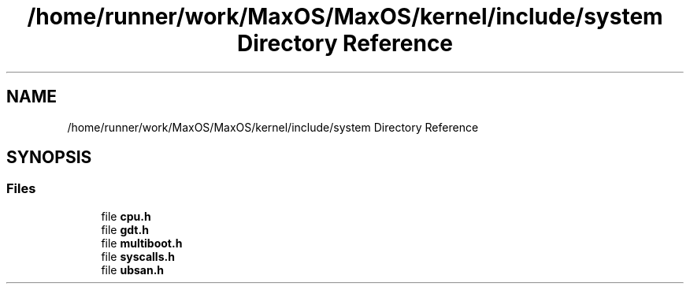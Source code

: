 .TH "/home/runner/work/MaxOS/MaxOS/kernel/include/system Directory Reference" 3 "Sat Mar 29 2025" "Version 0.1" "Max OS" \" -*- nroff -*-
.ad l
.nh
.SH NAME
/home/runner/work/MaxOS/MaxOS/kernel/include/system Directory Reference
.SH SYNOPSIS
.br
.PP
.SS "Files"

.in +1c
.ti -1c
.RI "file \fBcpu\&.h\fP"
.br
.ti -1c
.RI "file \fBgdt\&.h\fP"
.br
.ti -1c
.RI "file \fBmultiboot\&.h\fP"
.br
.ti -1c
.RI "file \fBsyscalls\&.h\fP"
.br
.ti -1c
.RI "file \fBubsan\&.h\fP"
.br
.in -1c
